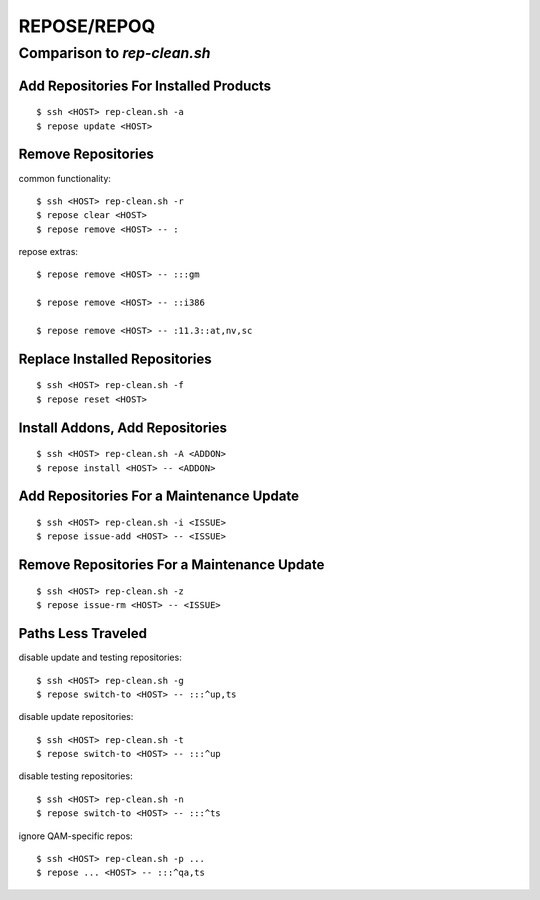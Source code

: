 .. vim: ft=rst sw=2 sts=2 et tw=72

########################################################################
                              REPOSE/REPOQ
########################################################################
========================================================================
                      Comparison to `rep-clean.sh`
========================================================================


Add Repositories For Installed Products
=======================================

::

  $ ssh <HOST> rep-clean.sh -a
  $ repose update <HOST>


Remove Repositories
===================

common functionality::

  $ ssh <HOST> rep-clean.sh -r
  $ repose clear <HOST>
  $ repose remove <HOST> -- :

repose extras::

  $ repose remove <HOST> -- :::gm

  $ repose remove <HOST> -- ::i386

  $ repose remove <HOST> -- :11.3::at,nv,sc


Replace Installed Repositories
==============================

::

  $ ssh <HOST> rep-clean.sh -f
  $ repose reset <HOST>


Install Addons, Add Repositories
================================

::

  $ ssh <HOST> rep-clean.sh -A <ADDON>
  $ repose install <HOST> -- <ADDON>


Add Repositories For a Maintenance Update
=========================================

::

  $ ssh <HOST> rep-clean.sh -i <ISSUE>
  $ repose issue-add <HOST> -- <ISSUE>


Remove Repositories For a Maintenance Update
============================================

::

  $ ssh <HOST> rep-clean.sh -z
  $ repose issue-rm <HOST> -- <ISSUE>


Paths Less Traveled
===================

disable update and testing repositories::

  $ ssh <HOST> rep-clean.sh -g
  $ repose switch-to <HOST> -- :::^up,ts

disable update repositories::

  $ ssh <HOST> rep-clean.sh -t
  $ repose switch-to <HOST> -- :::^up

disable testing repositories::

  $ ssh <HOST> rep-clean.sh -n
  $ repose switch-to <HOST> -- :::^ts

ignore QAM-specific repos::

  $ ssh <HOST> rep-clean.sh -p ...
  $ repose ... <HOST> -- :::^qa,ts

